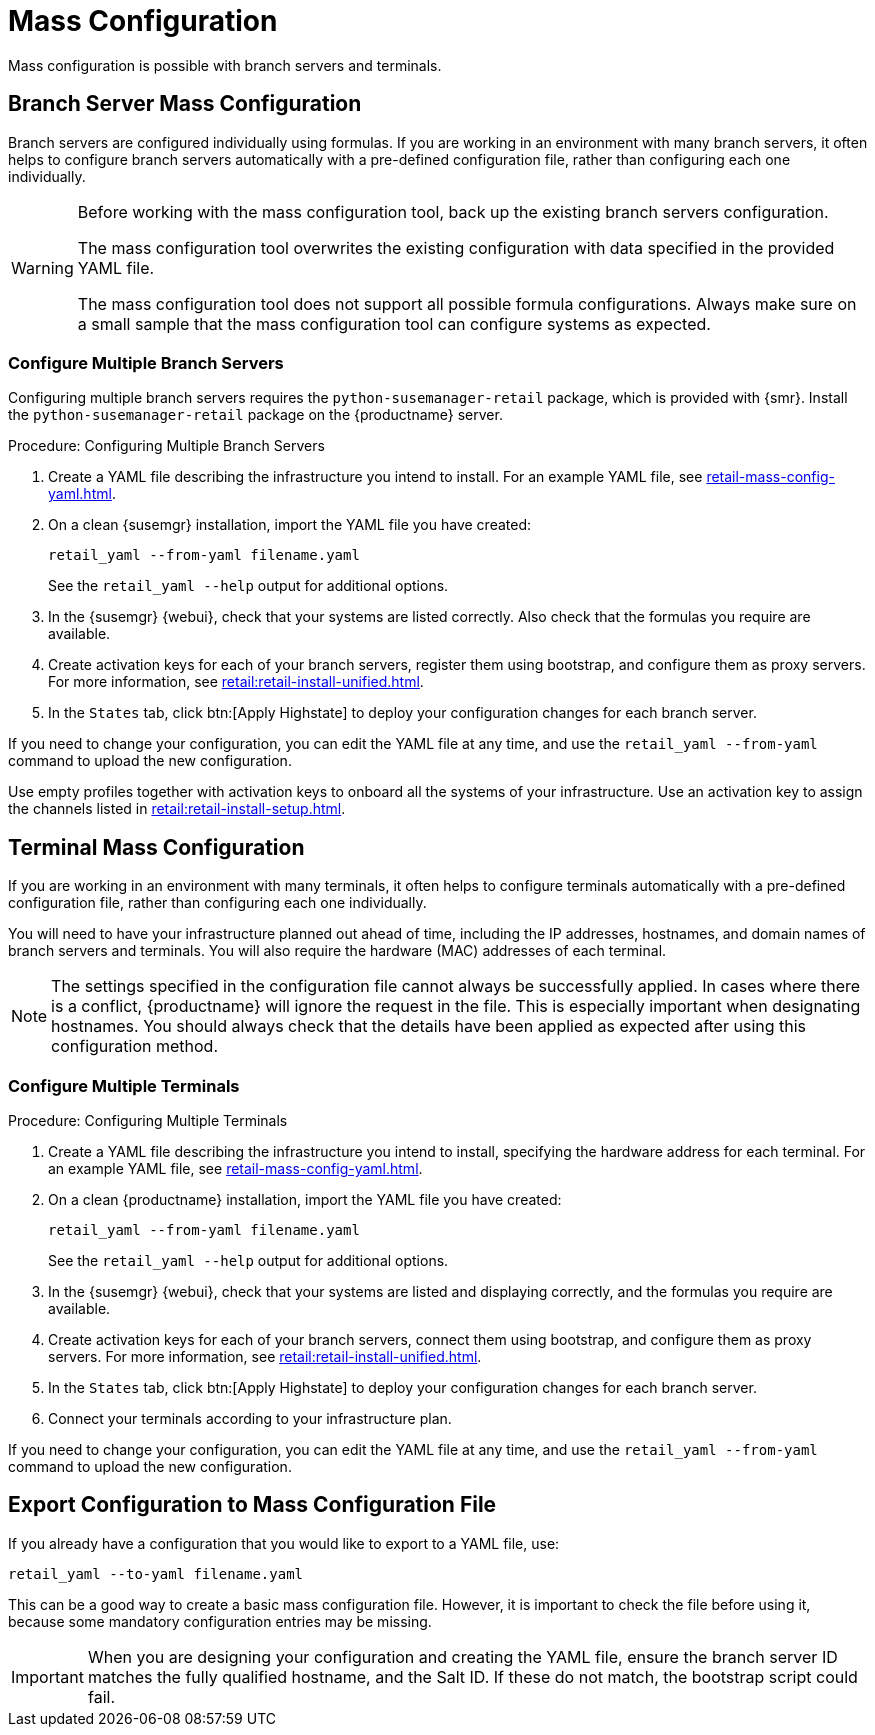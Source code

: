 [[retail.mass.config]]
= Mass Configuration

Mass configuration is possible with branch servers and terminals.



[[retail.branch_mass_config]]
== Branch Server Mass Configuration

Branch servers are configured individually using formulas.
If you are working in an environment with many branch servers, it often helps to configure branch servers automatically with a pre-defined configuration file, rather than configuring each one individually.

// https://gitlab.suse.de/SLEPOS/SUMA_Retail/tree/master/python-susemanager-retail

[WARNING]
====
Before working with the mass configuration tool, back up the existing branch servers configuration.

The mass configuration tool overwrites the existing configuration with data specified in the provided YAML file.

The mass configuration tool does not support all possible formula configurations.
Always make sure on a small sample that the mass configuration tool can configure systems as expected.
====



=== Configure Multiple Branch Servers

Configuring multiple branch servers requires the [package]``python-susemanager-retail`` package, which is provided with {smr}.
Install the [package]``python-susemanager-retail`` package on the {productname} server.

.Procedure: Configuring Multiple Branch Servers

. Create a YAML file describing the infrastructure you intend to install.
  For an example YAML file, see xref:retail-mass-config-yaml.adoc[].
. On a clean {susemgr} installation, import the YAML file you have created:
+
----
retail_yaml --from-yaml filename.yaml
----
+
See the [command]``retail_yaml --help`` output for additional options.
. In the {susemgr} {webui}, check that your systems are listed correctly.
  Also check that the formulas you require are available.
. Create activation keys for each of your branch servers, register them using bootstrap, and configure them as proxy servers.
  For more information, see xref:retail:retail-install-unified.adoc[].
. In the [guimenu]``States`` tab, click btn:[Apply Highstate] to deploy your configuration changes for each branch server.


If you need to change your configuration, you can edit the YAML file at any time, and use the [command]``retail_yaml --from-yaml`` command to upload the new configuration.


Use empty profiles together with activation keys to onboard all the systems of your infrastructure.
Use an activation key to assign the channels listed in xref:retail:retail-install-setup.adoc[].



[[retail.sect.admin.terminal_mass_config]]
== Terminal Mass Configuration

If you are working in an environment with many terminals, it often helps to configure terminals automatically with a pre-defined configuration file, rather than configuring each one individually.

You will need to have your infrastructure planned out ahead of time, including the IP addresses, hostnames, and domain names of branch servers and terminals.
You will also require the hardware (MAC) addresses of each terminal.

[NOTE]
====
The settings specified in the configuration file cannot always be successfully applied.
In cases where there is a conflict, {productname} will ignore the request in the file.
This is especially important when designating hostnames.
You should always check that the details have been applied as expected after using this configuration method.
====



=== Configure Multiple Terminals

// FIXME: this procedure is unclear.  Cut-and-paste error?  Or must we
// actually configure branch servers here as well (again?).
.Procedure: Configuring Multiple Terminals

. Create a YAML file describing the infrastructure you intend to install, specifying the hardware address for each terminal.
  For an example YAML file, see xref:retail-mass-config-yaml.adoc[].
. On a clean {productname} installation, import the YAML file you have created:
+
----
retail_yaml --from-yaml filename.yaml
----
+
See the [command]``retail_yaml --help`` output for additional options.
. In the {susemgr} {webui}, check that your systems are listed and displaying correctly, and the formulas you require are available.
. Create activation keys for each of your branch servers, connect them using bootstrap, and configure them as proxy servers.
For more information, see xref:retail:retail-install-unified.adoc[].
. In the [guimenu]``States`` tab, click btn:[Apply Highstate] to deploy your configuration changes for each branch server.
. Connect your terminals according to your infrastructure plan.

If you need to change your configuration, you can edit the YAML file at any time, and use the [command]``retail_yaml --from-yaml`` command to upload the new configuration.



== Export Configuration to Mass Configuration File

If you already have a configuration that you would like to export to a YAML file, use:
----
retail_yaml --to-yaml filename.yaml
----
This can be a good way to create a basic mass configuration file.
However, it is important to check the file before using it, because some mandatory configuration entries may be missing.

[IMPORTANT]
====
When you are designing your configuration and creating the YAML file, ensure the branch server ID matches the fully qualified hostname, and the Salt ID.
If these do not match, the bootstrap script could fail.
====

////
Commenting this heading out until we have content for it. LKB
[[retail.sect.admin.troubleshooting]]
== Troubleshooting

TODO: https://github.com/SUSE/spacewalk/issues/5616
////
